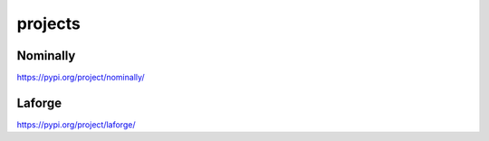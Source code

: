 projects
=========

Nominally
--------------------------

https://pypi.org/project/nominally/

Laforge
--------------------------

https://pypi.org/project/laforge/
